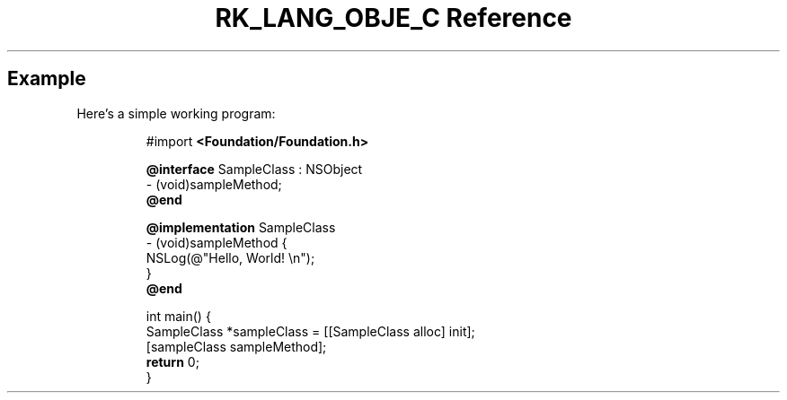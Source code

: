 .\" Automatically generated by Pandoc 3.6.3
.\"
.TH "RK_LANG_OBJE_C Reference" "" "" ""
.SH Example
Here\[cq]s a simple working program:
.IP
.EX
#import \f[B]<Foundation/Foundation.h>\f[R]

\f[B]\[at]interface\f[R] SampleClass : NSObject
\- (void)sampleMethod;
\f[B]\[at]end\f[R]

\f[B]\[at]implementation\f[R] SampleClass
\- (void)sampleMethod {
    NSLog(\[at]\[dq]Hello, World! \[rs]n\[dq]);
}
\f[B]\[at]end\f[R]

int main() {
    SampleClass *sampleClass = [[SampleClass alloc] init];
    [sampleClass sampleMethod];
    \f[B]return\f[R] 0;
}
.EE
